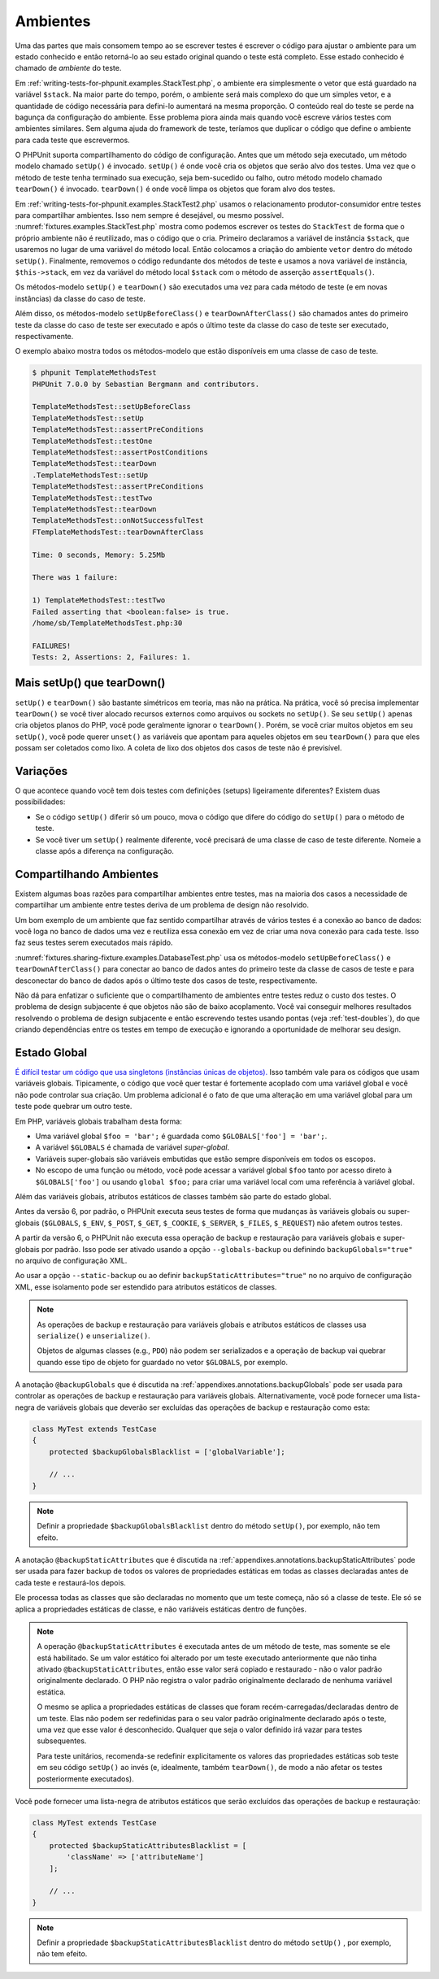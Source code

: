 

.. _fixtures:

=========
Ambientes
=========

Uma das partes que mais consomem tempo ao se escrever testes é escrever o
código para ajustar o ambiente para um estado conhecido e então retorná-lo ao seu
estado original quando o teste está completo. Esse estado conhecido é chamado
de *ambiente* do teste.

Em :ref:`writing-tests-for-phpunit.examples.StackTest.php`, o
ambiente era simplesmente o vetor que está guardado na variável ``$stack``.
Na maior parte do tempo, porém, o ambiente será mais complexo
do que um simples vetor, e a quantidade de código necessária para defini-lo aumentará
na mesma proporção. O conteúdo real do teste se perde na bagunça
da configuração do ambiente. Esse problema piora ainda mais quando você escreve
vários testes com ambientes similares. Sem alguma ajuda do framework de teste,
teríamos que duplicar o código que define o ambiente
para cada teste que escrevermos.

O PHPUnit suporta compartilhamento do código de configuração. Antes que um método seja executado, um
método modelo chamado ``setUp()`` é invocado.
``setUp()`` é onde você cria os objetos que serão
alvo dos testes. Uma vez que o método de teste tenha terminado sua execução, seja
bem-sucedido ou falho, outro método modelo chamado
``tearDown()`` é invocado. ``tearDown()``
é onde você limpa os objetos que foram alvo dos testes.

Em :ref:`writing-tests-for-phpunit.examples.StackTest2.php` usamos
o relacionamento produtor-consumidor entre testes para compartilhar ambientes. Isso
nem sempre é desejável, ou mesmo possível. :numref:`fixtures.examples.StackTest.php`
mostra como podemos escrever os testes do ``StackTest`` de forma
que o próprio ambiente não é reutilizado, mas o código que o cria.
Primeiro declaramos a variável de instância ``$stack``, que
usaremos no lugar de uma variável do método local. Então colocamos a
criação do ambiente ``vetor`` dentro do método
``setUp()``. Finalmente, removemos o código redundante
dos métodos de teste e usamos a nova variável de instância,
``$this->stack``, em vez da variável do método local
``$stack`` com o método de asserção
``assertEquals()``.

.. code-block:: php
    :caption: Usando setUp() para criar o ambiente stack
    :name: fixtures.examples.StackTest.php

    <?php
    use PHPUnit\Framework\TestCase;

    class StackTest extends TestCase
    {
        protected $stack;

        protected function setUp()
        {
            $this->stack = [];
        }

        public function testEmpty()
        {
            $this->assertTrue(empty($this->stack));
        }

        public function testPush()
        {
            array_push($this->stack, 'foo');
            $this->assertEquals('foo', $this->stack[count($this->stack)-1]);
            $this->assertFalse(empty($this->stack));
        }

        public function testPop()
        {
            array_push($this->stack, 'foo');
            $this->assertEquals('foo', array_pop($this->stack));
            $this->assertTrue(empty($this->stack));
        }
    }
    ?>

Os métodos-modelo ``setUp()`` e ``tearDown()``
são executados uma vez para cada método de teste (e em novas instâncias) da
classe do caso de teste.

Além disso, os métodos-modelo ``setUpBeforeClass()`` e
``tearDownAfterClass()`` são chamados antes
do primeiro teste da classe do caso de teste ser executado e após o último teste da
classe do caso de teste ser executado, respectivamente.

O exemplo abaixo mostra todos os métodos-modelo que estão disponíveis em uma classe
de caso de teste.

.. code-block:: php
    :caption: Exemplo mostrando todos os métodos-modelo disponíveis
    :name: fixtures.examples.TemplateMethodsTest.php

    <?php
    use PHPUnit\Framework\TestCase;

    class TemplateMethodsTest extends TestCase
    {
        public static function setUpBeforeClass()
        {
            fwrite(STDOUT, __METHOD__ . "\n");
        }

        protected function setUp()
        {
            fwrite(STDOUT, __METHOD__ . "\n");
        }

        protected function assertPreConditions()
        {
            fwrite(STDOUT, __METHOD__ . "\n");
        }

        public function testOne()
        {
            fwrite(STDOUT, __METHOD__ . "\n");
            $this->assertTrue(true);
        }

        public function testTwo()
        {
            fwrite(STDOUT, __METHOD__ . "\n");
            $this->assertTrue(false);
        }

        protected function assertPostConditions()
        {
            fwrite(STDOUT, __METHOD__ . "\n");
        }

        protected function tearDown()
        {
            fwrite(STDOUT, __METHOD__ . "\n");
        }

        public static function tearDownAfterClass()
        {
            fwrite(STDOUT, __METHOD__ . "\n");
        }

        protected function onNotSuccessfulTest(Exception $e)
        {
            fwrite(STDOUT, __METHOD__ . "\n");
            throw $e;
        }
    }
    ?>

.. code-block:: bash

    $ phpunit TemplateMethodsTest
    PHPUnit 7.0.0 by Sebastian Bergmann and contributors.

    TemplateMethodsTest::setUpBeforeClass
    TemplateMethodsTest::setUp
    TemplateMethodsTest::assertPreConditions
    TemplateMethodsTest::testOne
    TemplateMethodsTest::assertPostConditions
    TemplateMethodsTest::tearDown
    .TemplateMethodsTest::setUp
    TemplateMethodsTest::assertPreConditions
    TemplateMethodsTest::testTwo
    TemplateMethodsTest::tearDown
    TemplateMethodsTest::onNotSuccessfulTest
    FTemplateMethodsTest::tearDownAfterClass

    Time: 0 seconds, Memory: 5.25Mb

    There was 1 failure:

    1) TemplateMethodsTest::testTwo
    Failed asserting that <boolean:false> is true.
    /home/sb/TemplateMethodsTest.php:30

    FAILURES!
    Tests: 2, Assertions: 2, Failures: 1.

.. _fixtures.more-setup-than-teardown:

Mais setUp() que tearDown()
###########################

``setUp()`` e ``tearDown()`` são bastante
simétricos em teoria, mas não na prática. Na prática, você só precisa
implementar ``tearDown()`` se você tiver alocado
recursos externos como arquivos ou sockets no ``setUp()``.
Se seu ``setUp()`` apenas cria objetos planos do PHP, você
pode geralmente ignorar o ``tearDown()``. Porém, se você
criar muitos objetos em seu ``setUp()``, você pode querer
``unset()`` as variáveis que apontam para aqueles objetos
em seu ``tearDown()`` para que eles possam ser coletados como lixo.
A coleta de lixo dos objetos dos casos de teste não é previsível.

.. _fixtures.variations:

Variações
#########

O que acontece quando você tem dois testes com definições (setups) ligeiramente diferentes?
Existem duas possibilidades:

-

  Se o código ``setUp()`` diferir só um pouco, mova
  o código que difere do código do ``setUp()`` para
  o método de teste.

-

  Se você tiver um ``setUp()`` realmente diferente, você precisará
  de uma classe de caso de teste diferente. Nomeie a classe após a diferença
  na configuração.

.. _fixtures.sharing-fixture:

Compartilhando Ambientes
########################

Existem algumas boas razões para compartilhar ambientes entre testes, mas na maioria
dos casos a necessidade de compartilhar um ambiente entre testes deriva de um problema
de design não resolvido.

Um bom exemplo de um ambiente que faz sentido compartilhar através de vários
testes é a conexão ao banco de dados: você loga no banco de dados uma vez e
reutiliza essa conexão em vez de criar uma nova conexão para cada
teste. Isso faz seus testes serem executados mais rápido.

:numref:`fixtures.sharing-fixture.examples.DatabaseTest.php`
usa os métodos-modelo ``setUpBeforeClass()`` e
``tearDownAfterClass()`` para conectar ao
banco de dados antes do primeiro teste da classe de casos de teste e para desconectar do
banco de dados após o último teste dos casos de teste, respectivamente.

.. code-block:: php
    :caption: Compartilhando ambientes entre os testes de uma suíte de testes
    :name: fixtures.sharing-fixture.examples.DatabaseTest.php

    <?php
    use PHPUnit\Framework\TestCase;

    class DatabaseTest extends TestCase
    {
        protected static $dbh;

        public static function setUpBeforeClass()
        {
            self::$dbh = new PDO('sqlite::memory:');
        }

        public static function tearDownAfterClass()
        {
            self::$dbh = null;
        }
    }
    ?>

Não dá para enfatizar o suficiente que o compartilhamento de ambientes entre testes
reduz o custo dos testes. O problema de design subjacente é
que objetos não são de baixo acoplamento. Você vai conseguir
melhores resultados resolvendo o problema de design subjacente e então escrevendo testes
usando pontas (veja :ref:`test-doubles`), do que criando
dependências entre os testes em tempo de execução e ignorando a oportunidade
de melhorar seu design.

.. _fixtures.global-state:

Estado Global
#############

`É difícil testar um código que usa singletons (instâncias únicas de objetos). <http://googletesting.blogspot.com/2008/05/tott-using-dependancy-injection-to.html>`_
Isso também vale para os códigos que usam variáveis globais. Tipicamente, o código
que você quer testar é fortemente acoplado com uma variável global e você não pode
controlar sua criação. Um problema adicional é o fato de que uma alteração em uma
variável global para um teste pode quebrar um outro teste.

Em PHP, variáveis globais trabalham desta forma:

-

  Uma variável global ``$foo = 'bar';`` é guardada como ``$GLOBALS['foo'] = 'bar';``.

-

  A variável ``$GLOBALS`` é chamada de variável *super-global*.

-

  Variáveis super-globais são variáveis embutidas que estão sempre disponíveis em todos os escopos.

-

  No escopo de uma função ou método, você pode acessar a variável global ``$foo`` tanto por acesso direto à ``$GLOBALS['foo']`` ou usando ``global $foo;`` para criar uma variável local com uma referência à variável global.

Além das variáveis globais, atributos estáticos de classes também são parte do
estado global.

Antes da versão 6, por padrão, o PHPUnit executa seus testes de forma que mudanças às
variáveis globais ou super-globais (``$GLOBALS``,
``$_ENV``, ``$_POST``,
``$_GET``, ``$_COOKIE``,
``$_SERVER``, ``$_FILES``,
``$_REQUEST``) não afetem outros testes.

A partir da versão 6, o PHPUnit não executa essa operação de backup
e restauração para variáveis globais e super-globais por padrão.
Isso pode ser ativado usando a opção ``--globals-backup``
ou definindo ``backupGlobals="true"`` no
arquivo de configuração XML.

Ao usar a opção ``--static-backup`` ou ao definir
``backupStaticAttributes="true"`` no
no arquivo de configuração XML, esse isolamento pode ser estendido para atributos estáticos
de classes.

.. admonition:: Note

   As operações de backup e restauração para variáveis globais e atributos
   estáticos de classes usa ``serialize()`` e
   ``unserialize()``.

   Objetos de algumas classes (e.g., ``PDO``) não podem ser
   serializados e a operação de backup vai quebrar quando esse tipo de objeto
   for guardado no vetor ``$GLOBALS``, por exemplo.

A anotação ``@backupGlobals`` que é discutida na
:ref:`appendixes.annotations.backupGlobals` pode ser usada para
controlar as operações de backup e restauração para variáveis globais.
Alternativamente, você pode fornecer uma lista-negra de variáveis globais que deverão
ser excluídas das operações de backup e restauração como esta:

.. code-block:: php

    class MyTest extends TestCase
    {
        protected $backupGlobalsBlacklist = ['globalVariable'];

        // ...
    }

.. admonition:: Note

   Definir a propriedade ``$backupGlobalsBlacklist`` dentro
   do método ``setUp()``, por exemplo, não tem efeito.

A anotação ``@backupStaticAttributes`` que é discutida na
:ref:`appendixes.annotations.backupStaticAttributes`
pode ser usada para fazer backup de todos os valores de propriedades estáticas em todas as classes declaradas
antes de cada teste e restaurá-los depois.

Ele processa todas as classes que são declaradas no momento que um teste começa, não
só a classe de teste. Ele só se aplica a propriedades estáticas de classe,
e não variáveis estáticas dentro de funções.

.. admonition:: Note

   A operação ``@backupStaticAttributes`` é executada
   antes de um método de teste, mas somente se ele está habilitado. Se um valor estático foi
   alterado por um teste executado anteriormente que não
   tinha ativado ``@backupStaticAttributes``, então esse valor será
   copiado e restaurado - não o valor padrão originalmente declarado.
   O PHP não registra o valor padrão originalmente declarado de nenhuma variável
   estática.

   O mesmo se aplica a propriedades estáticas de classes que foram
   recém-carregadas/declaradas dentro de um teste. Elas não podem ser redefinidas para o seu valor
   padrão originalmente declarado após o teste, uma vez que esse valor é desconhecido.
   Qualquer que seja o valor definido irá vazar para testes subsequentes.

   Para teste unitários, recomenda-se redefinir explicitamente os valores das
   propriedades estáticas sob teste em seu código ``setUp()``
   ao invés (e, idealmente, também ``tearDown()``, de modo a não
   afetar os testes posteriormente executados).

Você pode fornecer uma lista-negra de atributos estáticos que serão excluídos
das operações de backup e restauração:

.. code-block:: php

    class MyTest extends TestCase
    {
        protected $backupStaticAttributesBlacklist = [
            'className' => ['attributeName']
        ];

        // ...
    }

.. admonition:: Note

   Definir a propriedade ``$backupStaticAttributesBlacklist``
   dentro do método ``setUp()`` , por exemplo, não tem efeito.


